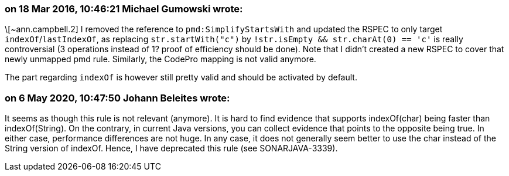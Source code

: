 === on 18 Mar 2016, 10:46:21 Michael Gumowski wrote:
\[~ann.campbell.2] I removed the reference to ``++pmd:SimplifyStartsWith++`` and updated the RSPEC to only target ``++indexOf++``/``++lastIndexOf++``, as replacing ``++str.startWith("c")++`` by ``++!str.isEmpty && str.charAt(0) == 'c'++`` is really controversial (3 operations instead of 1? proof of efficiency should be done). Note that I didn't created a new RSPEC to cover that newly unmapped pmd rule. Similarly, the CodePro mapping is not valid anymore.


The part regarding ``++indexOf++`` is however still pretty valid and should be activated by default.

=== on 6 May 2020, 10:47:50 Johann Beleites wrote:
It seems as though this rule is not relevant (anymore). It is hard to find evidence that supports indexOf(char) being faster than indexOf(String). On the contrary, in current Java versions, you can collect evidence that points to the opposite being true. In either case, performance differences are not huge. In any case, it does not generally seem better to use the char instead of the String version of indexOf. Hence, I have deprecated this rule (see SONARJAVA-3339).

